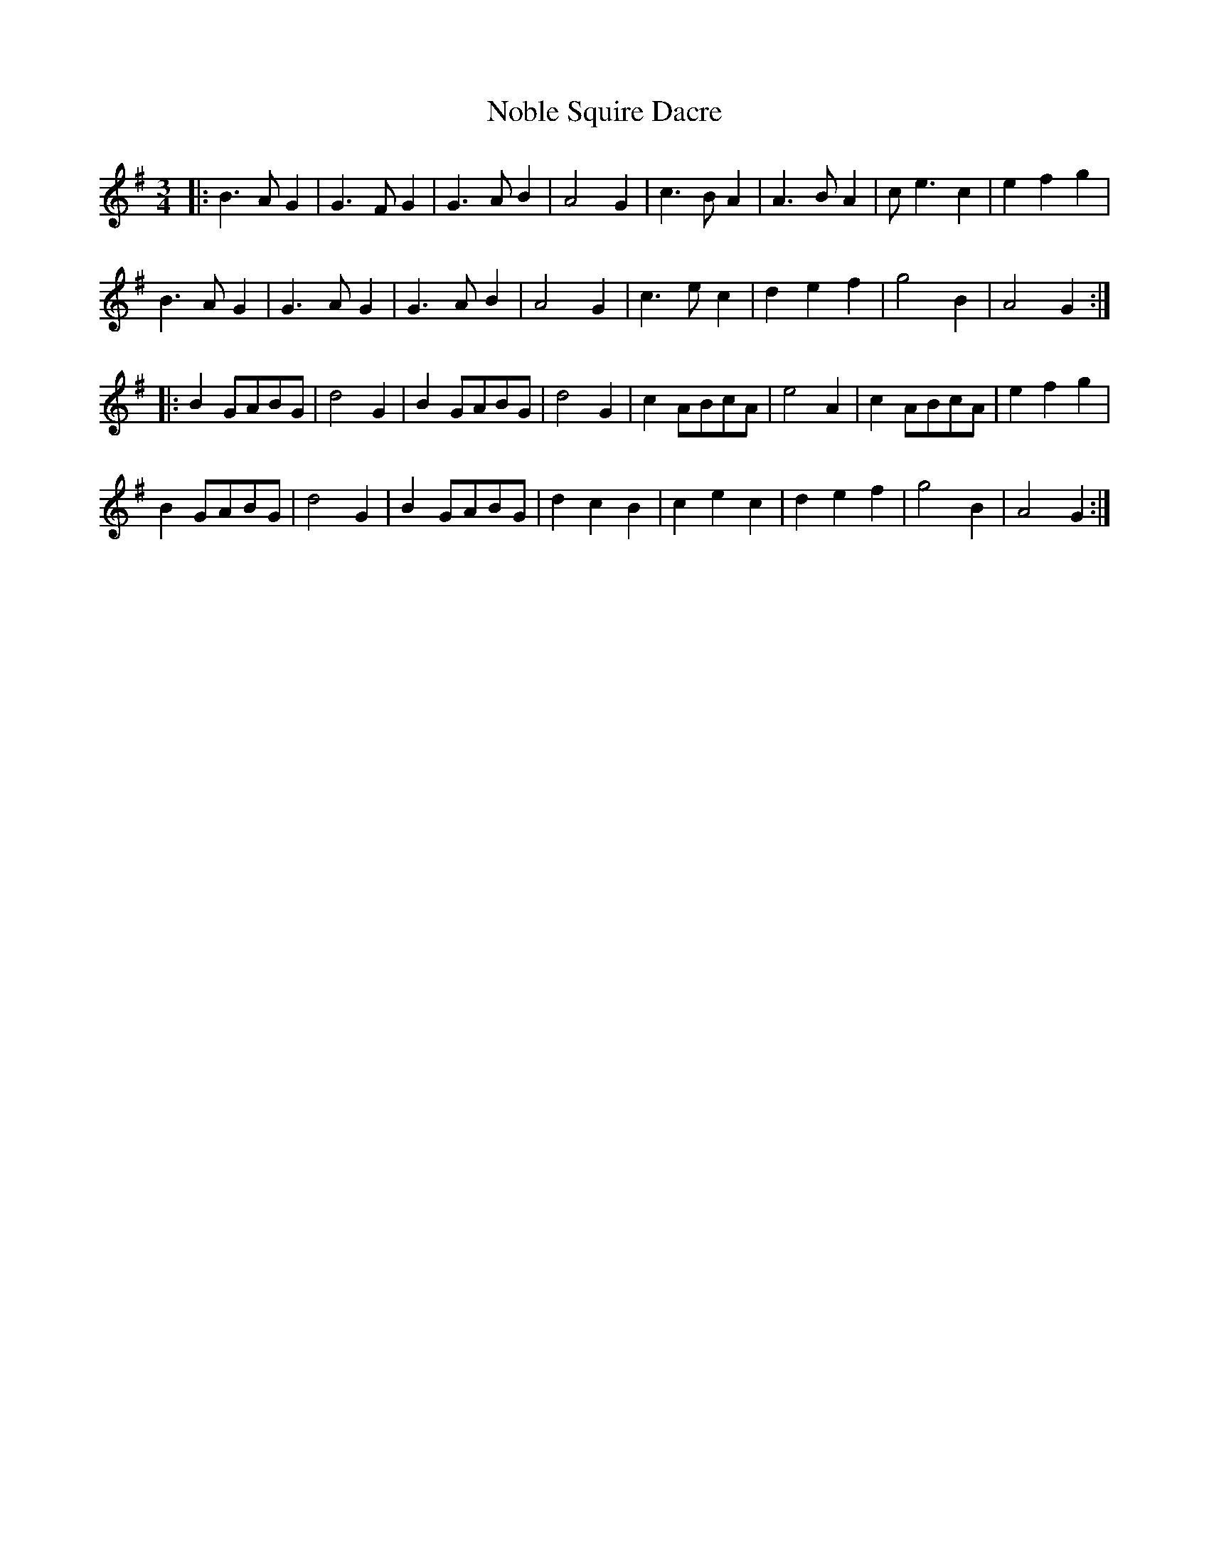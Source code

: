 X: 29539
T: Noble Squire Dacre
R: waltz
M: 3/4
K: Gmajor
|:B2>A2G2|G2>F2G2|G2>A2B2|A4 G2|c2>B2A2|A2>B2A2|c2<e2c2|e2 f2g2|
B2>A2G2|G2>A2G2|G2>A2B2|A4 G2|c2>e2c2|d2 e2f2|g4 B2|A4 G2:|
|:B2 GABG|d4 G2|B2 GABG|d4 G2|c2 ABcA|e4 A2|c2 ABcA|e2 f2g2|
B2 GABG|d4 G2|B2 GABG|d2 c2B2|c2 e2c2|d2 e2f2|g4 B2|A4 G2:|

